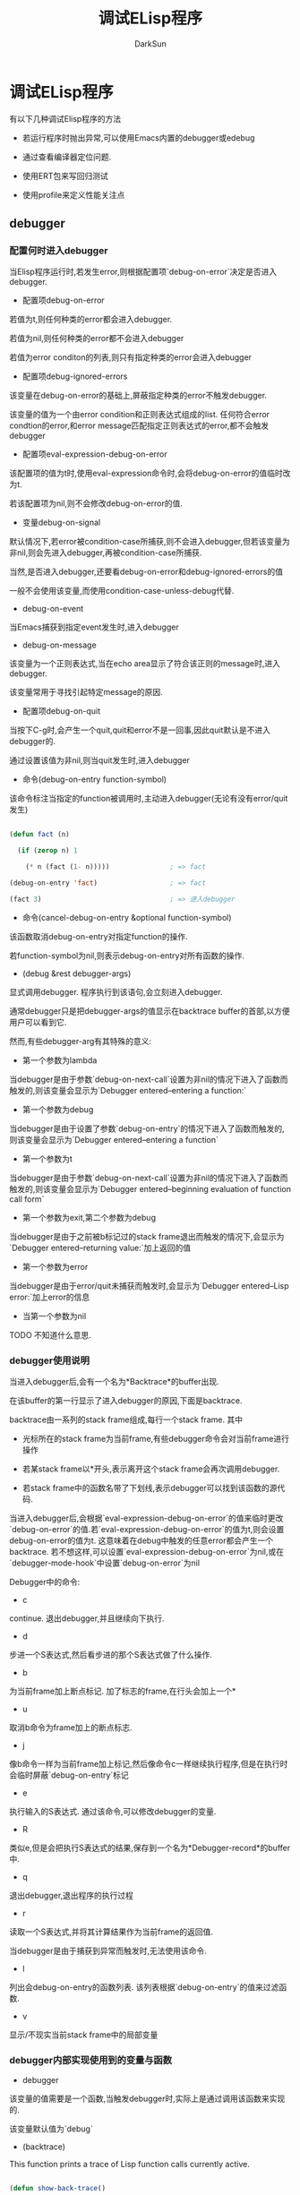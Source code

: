 #+TITLE: 调试ELisp程序
#+AUTHOR: DarkSun

* 目录                                                    :TOC_4_gh:noexport:
- [[#调试elisp程序][调试ELisp程序]]
  - [[#debugger][debugger]]
    - [[#配置何时进入debugger][配置何时进入debugger]]
    - [[#debugger使用说明][debugger使用说明]]
    - [[#debugger内部实现使用到的变量与函数][debugger内部实现使用到的变量与函数]]
  - [[#edebug][edebug]]
    - [[#使用edebug的一般步骤][使用Edebug的一般步骤]]
    - [[#edebug中的命令][Edebug中的命令]]
      - [[#execution-mode][Execution Mode]]
      - [[#jumping命令][Jumping命令]]
      - [[#breaks][Breaks]]
      - [[#evaluation][Evaluation]]
      - [[#evalution-list-buffer][Evalution List Buffer]]
      - [[#其他命令][其他命令]]
      - [[#捕获errors][捕获Errors]]
      - [[#edebug-views][Edebug Views]]
    - [[#edebug中的输出格式][Edebug中的输出格式]]
    - [[#trace-buffer][Trace Buffer]]
  - [[#test-coverage][test coverage]]
    - [[#使用步骤][使用步骤]]
    - [[#高亮说明][高亮说明]]
    - [[#give-advice-to-the-test-coverage-too][give advice to the test coverage too]]
  - [[#profiling][Profiling]]
  - [[#trace][Trace]]
    - [[#trace-function-function-optional-buffer-context][(trace-function FUNCTION &optional BUFFER CONTEXT)]]
    - [[#trace-function-background-function-optional-buffercontext][(trace-function-background FUNCTION &optional BUFFERCONTEXT)]]
    - [[#untrace-function-function][(untrace-function FUNCTION)]]
    - [[#untrace-all][(untrace-all)]]

* 调试ELisp程序

  有以下几种调试Elisp程序的方法

  * 若运行程序时抛出异常,可以使用Emacs内置的debugger或edebug

  * 通过查看编译器定位问题.

  * 使用ERT包来写回归测试

  * 使用profile来定义性能关注点

** debugger

*** 配置何时进入debugger

    当Elisp程序运行时,若发生error,则根据配置项`debug-on-error`决定是否进入debugger.



    * 配置项debug-on-error



    若值为t,则任何种类的error都会进入debugger.



    若值为nil,则任何种类的error都不会进入debugger



    若值为error conditon的列表,则只有指定种类的error会进入debugger



    * 配置项debug-ignored-errors



    该变量在debug-on-error的基础上,屏蔽指定种类的error不触发debugger.



    该变量的值为一个由error condition和正则表达式组成的list. 任何符合error condtion的error,和error message匹配指定正则表达式的error,都不会触发debugger



    * 配置项eval-expression-debug-on-error



    该配置项的值为t时,使用eval-expression命令时,会将debug-on-error的值临时改为t.



    若该配置项为nil,则不会修改debug-on-error的值.



    * 变量debug-on-signal



    默认情况下,若error被condition-case所捕获,则不会进入debugger,但若该变量为非nil,则会先进入debugger,再被condition-case所捕获.



    当然,是否进入debugger,还要看debug-on-error和debug-ignored-errors的值



    一般不会使用该变量,而使用condition-case-unless-debug代替.



    * debug-on-event



    当Emacs捕获到指定event发生时,进入debugger



    * debug-on-message



    该变量为一个正则表达式,当在echo area显示了符合该正则的message时,进入debugger.



    该变量常用于寻找引起特定message的原因.



    * 配置项debug-on-quit



    当按下C-g时,会产生一个quit,quit和error不是一回事,因此quit默认是不进入debugger的.



    通过设置该值为非nil,则当quit发生时,进入debugger



    * 命令(debug-on-entry function-symbol)



    该命令标注当指定的function被调用时,主动进入debugger(无论有没有error/quit发生)

    #+BEGIN_SRC emacs-lisp

      (defun fact (n)

        (if (zerop n) 1

          (* n (fact (1- n)))))               ; => fact

      (debug-on-entry 'fact)                  ; => fact

      (fact 3)                                ; => 进入debugger

    #+END_SRC



    * 命令(cancel-debug-on-entry &optional function-symbol)



    该函数取消debug-on-entry对指定function的操作.



    若function-symbol为nil,则表示debug-on-entry对所有函数的操作.



    * (debug &rest debugger-args)



    显式调用debugger. 程序执行到该语句,会立刻进入debugger.



    通常debugger只是把debugger-args的值显示在backtrace buffer的首部,以方便用户可以看到它.



    然而,有些debugger-arg有其特殊的意义:

    * 第一个参数为lambda



    当debugger是由于参数`debug-on-next-call`设置为非nil的情况下进入了函数而触发的,则该变量会显示为`Debugger entered--entering a function:`



    * 第一个参数为debug



    当debugger是由于设置了参数`debug-on-entry`的情况下进入了函数而触发的,则该变量会显示为`Debugger entered--entering a function`



    * 第一个参数为t



    当debugger是由于参数`debug-on-next-call`设置为非nil的情况下进入了函数而触发的,则该变量会显示为`Debugger entered--beginning evaluation of function call form`



    * 第一个参数为exit,第二个参数为debug



    当debugger是由于之前被b标记过的stack frame退出而触发的情况下,会显示为`Debugger entered--returning value:`加上返回的值



    * 第一个参数为error



    当debugger是由于error/quit未捕获而触发时,会显示为`Debugger entered--Lisp error:`加上error的信息



    * 当第一个参数为nil



    TODO 不知道什么意思.





*** debugger使用说明

    当进入debugger后,会有一个名为*Backtrace*的buffer出现.



    在该buffer的第一行显示了进入debugger的原因,下面是backtrace.



    backtrace由一系列的stack frame组成,每行一个stack frame. 其中

    * 光标所在的stack frame为当前frame,有些debugger命令会对当前frame进行操作

    * 若某stack frame以*开头,表示离开这个stack frame会再次调用debugger.

    * 若stack frame中的函数名带了下划线,表示debugger可以找到该函数的源代码.



    当进入debugger后,会根据`eval-expression-debug-on-error`的值来临时更改`debug-on-error`的值.若`eval-expression-debug-on-error`的值为t,则会设置debug-on-error的值为t. 这意味着在debug中触发的任意error都会产生一个backtrace. 若不想这样,可以设置`eval-expression-debug-on-error`为nil,或在`debugger-mode-hook`中设置`debug-on-error`为nil



    Debugger中的命令:

    * c



    continue. 退出debugger,并且继续向下执行.



    * d



    步进一个S表达式,然后看步进的那个S表达式做了什么操作.



    * b



    为当前frame加上断点标记. 加了标志的frame,在行头会加上一个*



    * u



    取消b命令为frame加上的断点标志.



    * j



    像b命令一样为当前frame加上标记,然后像命令c一样继续执行程序,但是在执行时会临时屏蔽`debug-on-entry`标记



    * e



    执行输入的S表达式. 通过该命令,可以修改debugger的变量.



    * R



    类似e,但是会把执行S表达式的结果,保存到一个名为*Debugger-record*的buffer中.



    * q



    退出debugger,退出程序的执行过程



    * r



    读取一个S表达式,并将其计算结果作为当前frame的返回值.



    当debugger是由于捕获到异常而触发时,无法使用该命令.



    * l



    列出会debug-on-entry的函数列表. 该列表根据`debug-on-entry`的值来过滤函数.



    * v



    显示/不现实当前stack frame中的局部变量



*** debugger内部实现使用到的变量与函数

    * debugger



    该变量的值需要是一个函数,当触发debugger时,实际上是通过调用该函数来实现的.



    该变量默认值为`debug`



    * (backtrace)



    This function prints a trace of Lisp function calls currently active.



    #+BEGIN_SRC emacs-lisp

      (defun show-back-trace()

        (backtrace))



      (show-back-trace)



      ;; ==================>

      backtrace()

      show-back-trace()

      eval((show-back-trace) nil)

      eval-last-sexp-1(nil)

      eval-last-sexp(nil)

      call-interactively(eval-last-sexp nil nil)

      command-execute(eval-last-sexp)





    #+END_SRC



    * 变量debug-on-next-call



    若该值为nil,则在执行下一个eval,apply或funcall之前,先会调用debugger.



    进入debugger后,会将该值设置为nil,但debugger中的d命令会将该变量设置为t



    * (backtrace-debug level flag)



    * 变量command-debug-status



    该变量记录了当前interctive command的debug状态.



    * (backtrace-frame frame-number)

** edebug

*** 使用Edebug的一般步骤

    1. 引入函数/宏到edebug中来调试



    将光标移动到要debug的函数/宏定义上,按下C-u C-M-x(eval-defun)



    一旦函数/宏被引入到edebug来调试,任何调用该函数/宏的操作都会触发edebug执行.



    2. Edebug跳转到定义Elisp源代码的buffer,且该buffer暂时变为只读的.



    3. 使用Edebug命令开始调试,可以使用`?`来显示Edebug命令



    4. 若不需要在用Edebug调试了,需要将函数/宏引出Edebug,方法是再执行一边函数/宏的定义即可.

*** Edebug中的命令

**** Execution Mode

     Edebug在调试程序时,也支持各种execution modes. 但它并不是实际上的major-mode或minor-mode



     execution mode决定了Edebug下一次在哪里暂停,以及在暂停时显示多少执行的信息.



     | 命令  | 说明                                                                              |

     |-------+-----------------------------------------------------------------------------------|

     | S     | Stop:不再往下执行程序,等待用户输入更多的Edebug命令(edebug-stop)                   |

     | <SPC> | Step:步进下一个语句(edebug-step-mode)                                             |

     | n     | Next:跳到下一个Form(edebug-next-mode)                                             |

     | t     | Trace:每执行一个语句(会在echo area显示每个语句执行的结果)就暂停一段时间(默认为1s,由参数`edebug-sit-for-seconds`确定) |

     | T     | Rapid trace:类似t,但并不暂停(edebug-Trace-fast-mode)                              |

     | g     | Go:继续执行直到下一个端口(edebug-go-mode)                                         |

     | c     | Continue:继续执行,在每个断点处都停顿一下,然后继续执行(edebug-continue-mode)       |

     | C     | Rapid continue:类似c,但在断点处并不停顿(edebug-continue-fast-mode)                |

     | G     | Go non-stop:忽略断点的存在,继续执行程序.                                          |



     在程序执行过程中,可以用S或其他命令暂停程序的执行

**** Jumping命令

     Jumping系列命令告诉Edebug,让程序执行直到指定的位置



     | 命令 | 说明                                        |

     |------+---------------------------------------------|

     | h    | 执行到光标所在位置(edebug-goto-here)        |

     | f    | 执行一个sexp(edebug-forward-sexp)           |

     | o    | 执行完(跳出)当前的sexp(edebug-step-out)     |

     | i    | 进入form所调用的函数/宏定义(edebug-step-in) |

     |      |                                            |

**** Breaks

     在三种情况下,Edebug会暂停程序的执行:



     * 设置断点

       | 命令                   | 说明                                                                                            |

       |------------------------+-------------------------------------------------------------------------------------------------|

       | b                      | 设置断点(edebug-set-breakpoint),若带prefix argument,则该断点为临时断点                          |

       | u                      | 取消断点(edebug-unset-breakpoint)                                                               |

       | x CONDITION-FORM <RET> | 设置条件断点,当运行CONDITION-FORM的结果为非nil时,断点生效(edebug-set-conditional-breakpoint). 若带prefix argument,则断点为零时断点 |

       | B                      | 光标跳转到下一个断点处(edebug-next-breakpoint)                                                              |



     re-evaluting/reinstrumenting函数定义会移除之前的所有断点



     设置条件断点时,CONDITION-FORM抛出的error会被忽略,当成返回nil来看待.



     一般情况下,Edebug会在断点处暂停程序的执行. 然而,当Edebug处于Go-nonstop mode下时,会完全忽略断点.



     * 当某个条件(Global Condition)匹配时



     若变量`edebug-global-break-condtion`的计算结果为非nil则暂停程序的执行. 同样的,若计算过程中抛出error,则当返回nil处理.



     可以在edebug模式下使用X命令来设置该条件. 也可以在任何buffer的任何时候,通过C-x X X来调用(edebug-set-global-break-condition)设置该条件



     * 插入断点代码



     使用(edebug)主动调用edebug,进入断点模式.



     若执行(eedbug)时,该函数并未引入到edebug中,则该函数其实调用的是(debug)

**** Evaluation

     | 命令          | 说明                                                                    |

     |---------------+-------------------------------------------------------------------------|

     | e EXP <RET>   | 在Edebug的外部上下文环境中计算EXP(edebug-eval-expression)               |

     | M-: EXP <RET> | 在Edebug的上下文环境中计算EXP(eval-expression)                          |

     | C-x C-e       | 在Edebug的外部上下文环境中计算光标前的expression(edebug-eval-last-sexp) |



**** Evalution List Buffer

     在Edebug中可以按E命令,进入名为*edebug*的"evaluation list buffer".



     在该buffer中可以交互式的运行SEXP,且在该buffer中计算的SEXP,处于Edebug外部的上下文环境中.



     可以在该buffer中使用Lisp Interaction mode中的命令. 还可以执行以下命令:



     * C-j (edebug-eval-print-last-sexp)



     在edebug的外部上下文环境中,计算光标前的expression,并将结果插入到当前buffer



     * C-x C-e (edebug-eval-last-sexp)



     在edebug的外部上下文环境中,计算光标前的expression



     * C-c C-u (edebug-update-eval-list)



     基于当前buffer的内容,创建新的evaluation list



     evalution list由多个evalutation list groups组成. 每个groups由多个Lisp expression组成,group之间使用注释行来区分.



     当edebug每次暂停程序执行时,每个evaluation list group中的地一个Lisp expression都会自动执行一遍.



     #+BEGIN_SRC emacs-lisp

       (current-buffer)

       #<buffer *scratch*>

                                               ;---------------------------------------------------------------

       (selected-window)

       #<window 16 on *scratch*>

                                               ;---------------------------------------------------------------

       (point)

       196

                                               ;---------------------------------------------------------------

       bad-var

       "Symbol's value as variable is void: bad-var"

                                               ;---------------------------------------------------------------

       (recursion-depth)

       0

                                               ;---------------------------------------------------------------

       this-command

       eval-last-sexp

                                               ;---------------------------------------------------------------



     #+END_SRC



     * C-c C-d (edebug-delete-eval-list)



     从evalution list中删除光标所在的group



     * C-c C-w (edebug-where)



     切换回当前暂停点的原代码buffer处



**** 其他命令

     | 命令 | 说明                                                                                 |

     |------+--------------------------------------------------------------------------------------|

     | ?    | 显示Edebug的帮助信息(edebug-help)                                                    |

     | C-]  | Abort one level back to the previous command level(`abort-recursive-edit')           |

     | q    | 终止程序运行并退出edebug,但`unwind-protect`和`condition-case`中的代码还是会执行      |

     | Q    | 类似q,但`unwind-protect`和`condition-case`中的代码不会执行(edebug-top-level-nonstop) |

     | r    | 重新在echo area中显示上次expression的运算结果(edebug-previous-result)                |

     | d    | 显示backtrace(但是不显示Edebug自己的function,并且此时处于标准debugger模式下),(edebug-backtrace) |

     |      |                                                                                      |

**** 捕获Errors

     默认情况下,若某函数被引入edebug中,则当该函数抛出error时,会自动激活edebug.



     但可以通过配置变量`edebug-on-error`和`edebug-on-quit`来改变这一情况.

**** Edebug Views



*** Edebug中的输出格式

    当Edebug输出循环list结构时,可能会出错,这时需要设置一下几个变量



    * 配置项edebug-print-length



    * 配置项edebug-print-level



    * 配置项edebug-print-circle



*** Trace Buffer

    通过设置变量`edebug-trace`的值为非nil,可以使得Edebug将每次执行的过程都记录下来.



    记录存储在名为`*edebug-trace*`的buffer中. 它记录了使用什么参数调用那个函数,返回值是什么.

** test coverage

*** 使用步骤

    通过testcover库,能够对代码进行铺盖面测试. 方法是:



    1. 载入testcover库



    (require 'testcover)



    2. 执行命令testcover-start



    M-x testcover-start <RET> FILE <RET>



    3. 然后对你的代码进行测试



    4. 测试完成后执行命令testcover-mark-all命令会高亮出覆盖面不完全的地方



    M-x testcover-mark-all



    5. 使用命令testcover-next-mark跳转到下一个高亮点



*** 高亮说明

    一般来说,红色的高亮表示这个地方从来没有测试过.



    棕色的高亮表示这个地方的计算结果每次都一样的,而这往往意味着测试得还不够充分.



*** give advice to the test coverage too

    可以通过将代码包裹进一些宏(这些宏本身不会改变代码的执行结果)中,来告诉testcover一些信息.



    * (1value form)



    该宏告诉testcover,form的计算结果每次都应该一样的.



    * (noreturn form)



    该宏告诉testcover,form不应该返回. 若form返回了,会收到一个run-time error

** Profiling

   * 使用M-x profiler-start开启性能监控,然后选择监控cpu还是mem还是两者都监控.



   * 执行操作,运行待测试的函数



   * 执行M-x profiler-report显示性能检测结果.



   在报告中



   * 按j可以跳转到函数定义处.



   * 按d可以显示函数的documentation



   * 可以使用C-x C-w保存检测报告



   * 使用=比较两个检测结果



   * 执行M-x profiler-stop结束监控过程

** Trace

*** (trace-function FUNCTION &optional BUFFER CONTEXT)



    可以追踪函数FUNCTION的执行过程. 当调用到FUNCTION函数时,会在trace buffer中输出FUNCTION的参数以及返回值.



    参数BUFFER,指明了在哪个buffer中输出trace信息. 默认buffer名由变量`trace-buffer'决定



    *使用该函数追踪FUNCTION时,总会弹出`trace-buffer' buffer.因此不要用该函数追踪哪些会切换buffer的函数,对于这种函数使用`trace-function-background'代替*



    使用`untrace-function'或`untrace-all'停止对FUNCTION的追踪.



*** (trace-function-background FUNCTION &optional BUFFERCONTEXT)



    类似`trace-function',但追踪函数FUNCTION时,不会弹出buffer也不会改变window configuration



*** (untrace-function FUNCTION)



    取消对FUNCTION的追踪



*** (untrace-all)



    取消对所有的函数的追踪
